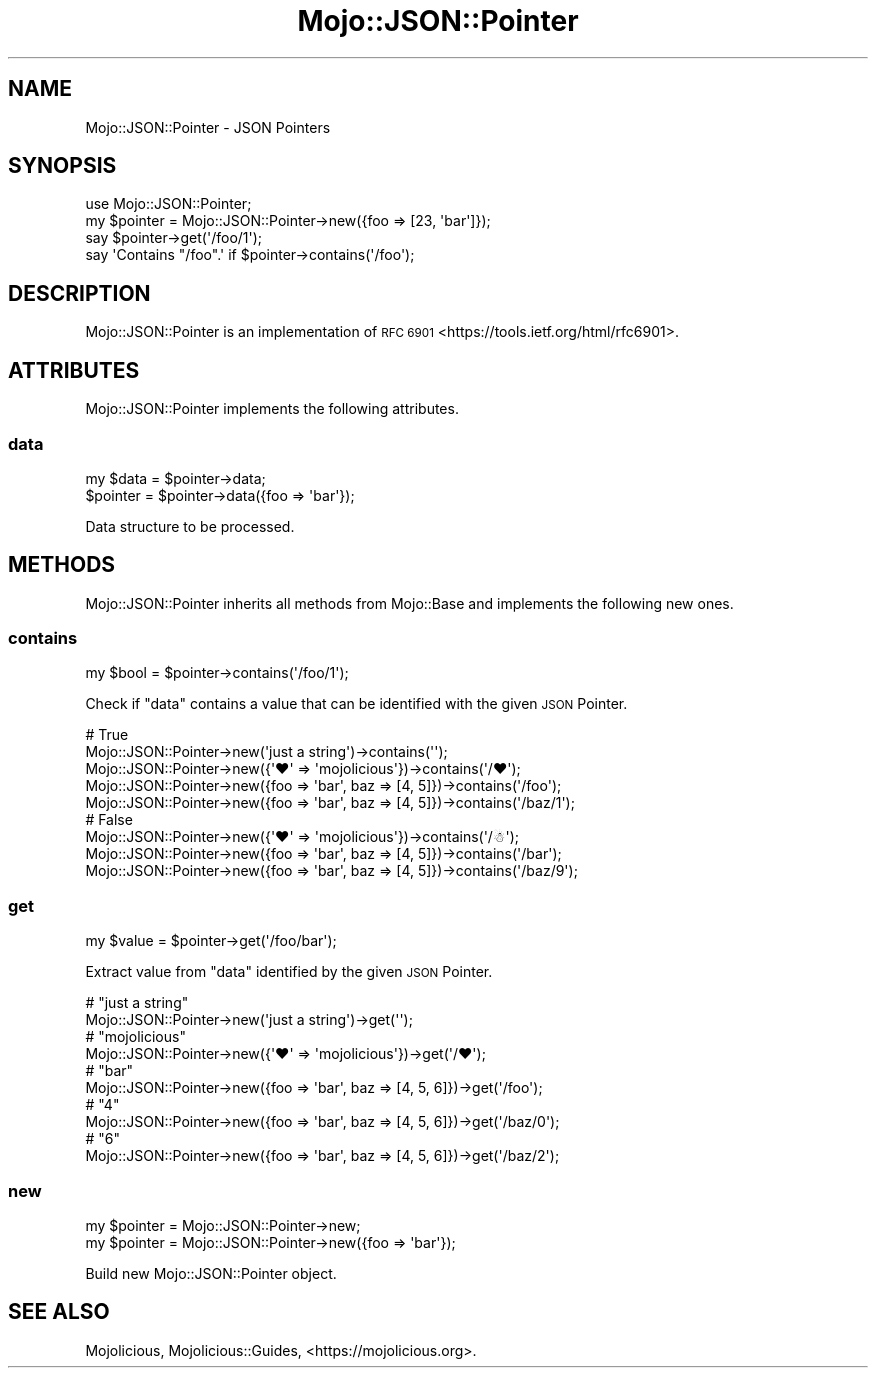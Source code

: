 .\" Automatically generated by Pod::Man 4.14 (Pod::Simple 3.42)
.\"
.\" Standard preamble:
.\" ========================================================================
.de Sp \" Vertical space (when we can't use .PP)
.if t .sp .5v
.if n .sp
..
.de Vb \" Begin verbatim text
.ft CW
.nf
.ne \\$1
..
.de Ve \" End verbatim text
.ft R
.fi
..
.\" Set up some character translations and predefined strings.  \*(-- will
.\" give an unbreakable dash, \*(PI will give pi, \*(L" will give a left
.\" double quote, and \*(R" will give a right double quote.  \*(C+ will
.\" give a nicer C++.  Capital omega is used to do unbreakable dashes and
.\" therefore won't be available.  \*(C` and \*(C' expand to `' in nroff,
.\" nothing in troff, for use with C<>.
.tr \(*W-
.ds C+ C\v'-.1v'\h'-1p'\s-2+\h'-1p'+\s0\v'.1v'\h'-1p'
.ie n \{\
.    ds -- \(*W-
.    ds PI pi
.    if (\n(.H=4u)&(1m=24u) .ds -- \(*W\h'-12u'\(*W\h'-12u'-\" diablo 10 pitch
.    if (\n(.H=4u)&(1m=20u) .ds -- \(*W\h'-12u'\(*W\h'-8u'-\"  diablo 12 pitch
.    ds L" ""
.    ds R" ""
.    ds C` ""
.    ds C' ""
'br\}
.el\{\
.    ds -- \|\(em\|
.    ds PI \(*p
.    ds L" ``
.    ds R" ''
.    ds C`
.    ds C'
'br\}
.\"
.\" Escape single quotes in literal strings from groff's Unicode transform.
.ie \n(.g .ds Aq \(aq
.el       .ds Aq '
.\"
.\" If the F register is >0, we'll generate index entries on stderr for
.\" titles (.TH), headers (.SH), subsections (.SS), items (.Ip), and index
.\" entries marked with X<> in POD.  Of course, you'll have to process the
.\" output yourself in some meaningful fashion.
.\"
.\" Avoid warning from groff about undefined register 'F'.
.de IX
..
.nr rF 0
.if \n(.g .if rF .nr rF 1
.if (\n(rF:(\n(.g==0)) \{\
.    if \nF \{\
.        de IX
.        tm Index:\\$1\t\\n%\t"\\$2"
..
.        if !\nF==2 \{\
.            nr % 0
.            nr F 2
.        \}
.    \}
.\}
.rr rF
.\" ========================================================================
.\"
.IX Title "Mojo::JSON::Pointer 3"
.TH Mojo::JSON::Pointer 3 "2021-06-30" "perl v5.34.0" "User Contributed Perl Documentation"
.\" For nroff, turn off justification.  Always turn off hyphenation; it makes
.\" way too many mistakes in technical documents.
.if n .ad l
.nh
.SH "NAME"
Mojo::JSON::Pointer \- JSON Pointers
.SH "SYNOPSIS"
.IX Header "SYNOPSIS"
.Vb 1
\&  use Mojo::JSON::Pointer;
\&
\&  my $pointer = Mojo::JSON::Pointer\->new({foo => [23, \*(Aqbar\*(Aq]});
\&  say $pointer\->get(\*(Aq/foo/1\*(Aq);
\&  say \*(AqContains "/foo".\*(Aq if $pointer\->contains(\*(Aq/foo\*(Aq);
.Ve
.SH "DESCRIPTION"
.IX Header "DESCRIPTION"
Mojo::JSON::Pointer is an implementation of \s-1RFC 6901\s0 <https://tools.ietf.org/html/rfc6901>.
.SH "ATTRIBUTES"
.IX Header "ATTRIBUTES"
Mojo::JSON::Pointer implements the following attributes.
.SS "data"
.IX Subsection "data"
.Vb 2
\&  my $data = $pointer\->data;
\&  $pointer = $pointer\->data({foo => \*(Aqbar\*(Aq});
.Ve
.PP
Data structure to be processed.
.SH "METHODS"
.IX Header "METHODS"
Mojo::JSON::Pointer inherits all methods from Mojo::Base and implements the following new ones.
.SS "contains"
.IX Subsection "contains"
.Vb 1
\&  my $bool = $pointer\->contains(\*(Aq/foo/1\*(Aq);
.Ve
.PP
Check if \*(L"data\*(R" contains a value that can be identified with the given \s-1JSON\s0 Pointer.
.PP
.Vb 5
\&  # True
\&  Mojo::JSON::Pointer\->new(\*(Aqjust a string\*(Aq)\->contains(\*(Aq\*(Aq);
\&  Mojo::JSON::Pointer\->new({\*(Aq♥\*(Aq => \*(Aqmojolicious\*(Aq})\->contains(\*(Aq/♥\*(Aq);
\&  Mojo::JSON::Pointer\->new({foo => \*(Aqbar\*(Aq, baz => [4, 5]})\->contains(\*(Aq/foo\*(Aq);
\&  Mojo::JSON::Pointer\->new({foo => \*(Aqbar\*(Aq, baz => [4, 5]})\->contains(\*(Aq/baz/1\*(Aq);
\&
\&  # False
\&  Mojo::JSON::Pointer\->new({\*(Aq♥\*(Aq => \*(Aqmojolicious\*(Aq})\->contains(\*(Aq/☃\*(Aq);
\&  Mojo::JSON::Pointer\->new({foo => \*(Aqbar\*(Aq, baz => [4, 5]})\->contains(\*(Aq/bar\*(Aq);
\&  Mojo::JSON::Pointer\->new({foo => \*(Aqbar\*(Aq, baz => [4, 5]})\->contains(\*(Aq/baz/9\*(Aq);
.Ve
.SS "get"
.IX Subsection "get"
.Vb 1
\&  my $value = $pointer\->get(\*(Aq/foo/bar\*(Aq);
.Ve
.PP
Extract value from \*(L"data\*(R" identified by the given \s-1JSON\s0 Pointer.
.PP
.Vb 2
\&  # "just a string"
\&  Mojo::JSON::Pointer\->new(\*(Aqjust a string\*(Aq)\->get(\*(Aq\*(Aq);
\&
\&  # "mojolicious"
\&  Mojo::JSON::Pointer\->new({\*(Aq♥\*(Aq => \*(Aqmojolicious\*(Aq})\->get(\*(Aq/♥\*(Aq);
\&
\&  # "bar"
\&  Mojo::JSON::Pointer\->new({foo => \*(Aqbar\*(Aq, baz => [4, 5, 6]})\->get(\*(Aq/foo\*(Aq);
\&
\&  # "4"
\&  Mojo::JSON::Pointer\->new({foo => \*(Aqbar\*(Aq, baz => [4, 5, 6]})\->get(\*(Aq/baz/0\*(Aq);
\&
\&  # "6"
\&  Mojo::JSON::Pointer\->new({foo => \*(Aqbar\*(Aq, baz => [4, 5, 6]})\->get(\*(Aq/baz/2\*(Aq);
.Ve
.SS "new"
.IX Subsection "new"
.Vb 2
\&  my $pointer = Mojo::JSON::Pointer\->new;
\&  my $pointer = Mojo::JSON::Pointer\->new({foo => \*(Aqbar\*(Aq});
.Ve
.PP
Build new Mojo::JSON::Pointer object.
.SH "SEE ALSO"
.IX Header "SEE ALSO"
Mojolicious, Mojolicious::Guides, <https://mojolicious.org>.
